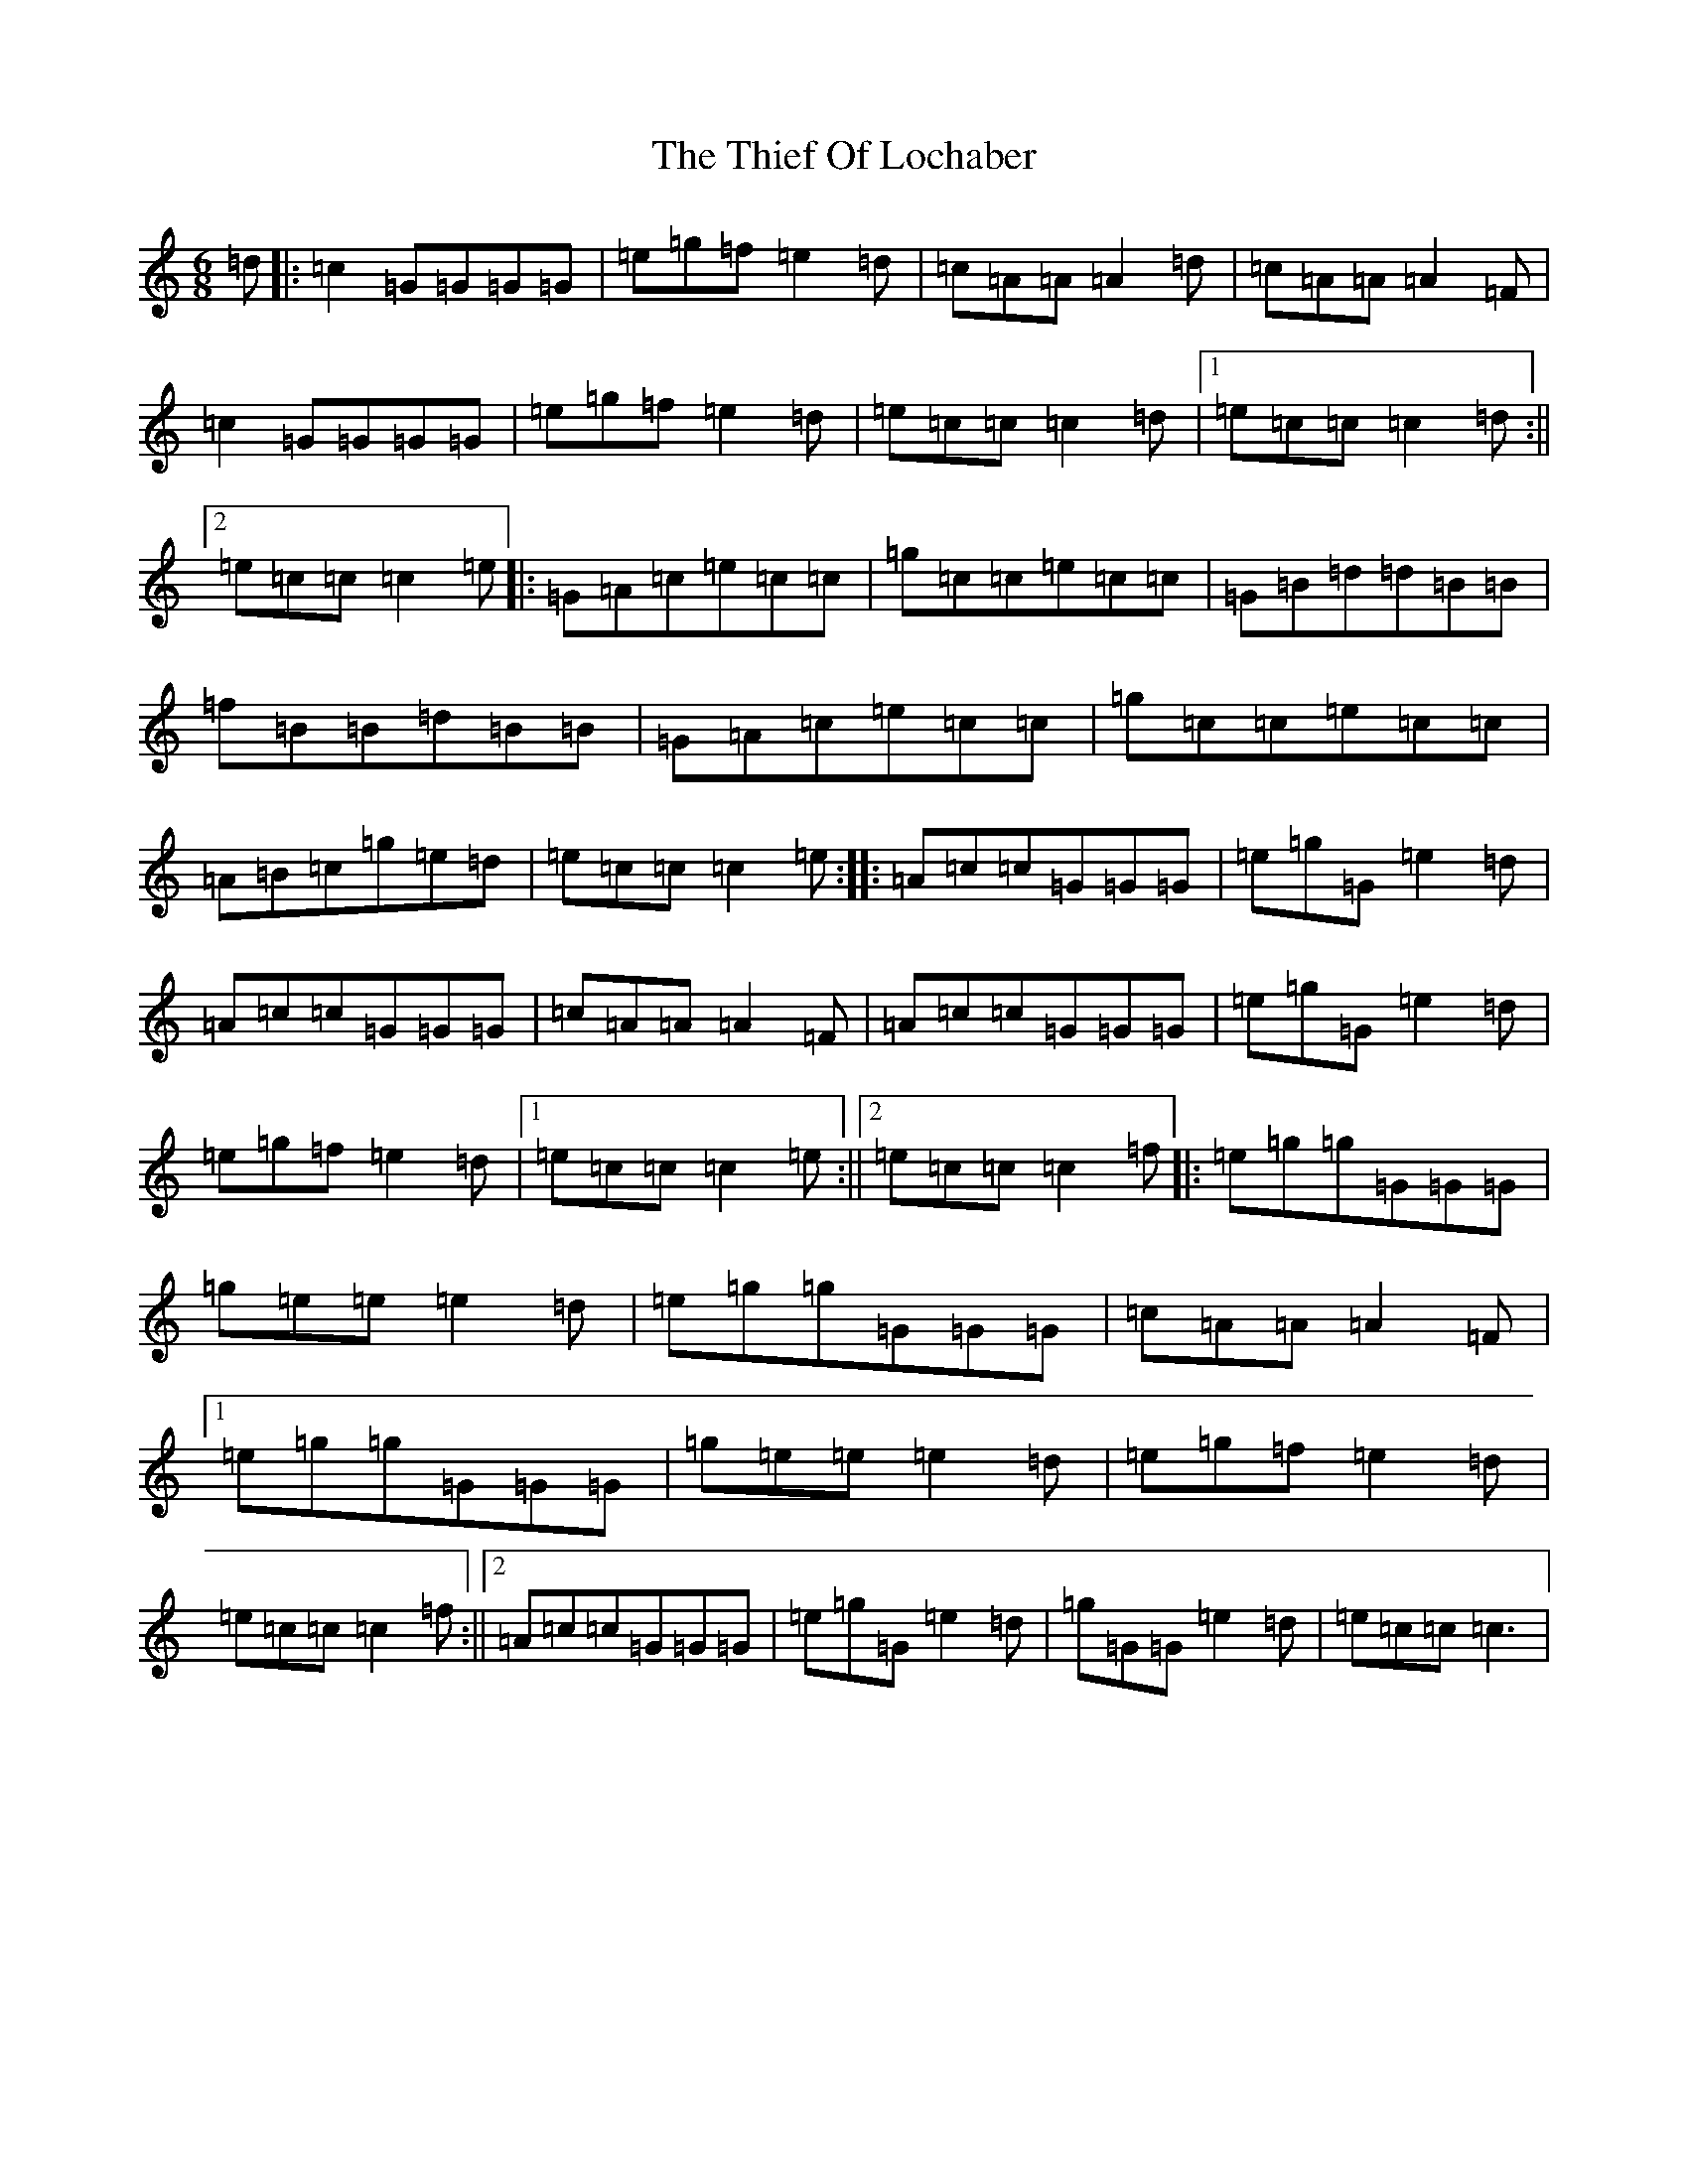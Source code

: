 X: 20936
T: Thief Of Lochaber, The
S: https://thesession.org/tunes/5326#setting5326
R: jig
M:6/8
L:1/8
K: C Major
=d|:=c2=G=G=G=G|=e=g=f=e2=d|=c=A=A=A2=d|=c=A=A=A2=F|=c2=G=G=G=G|=e=g=f=e2=d|=e=c=c=c2=d|1=e=c=c=c2=d:||2=e=c=c=c2=e|:=G=A=c=e=c=c|=g=c=c=e=c=c|=G=B=d=d=B=B|=f=B=B=d=B=B|=G=A=c=e=c=c|=g=c=c=e=c=c|=A=B=c=g=e=d|=e=c=c=c2=e:||:=A=c=c=G=G=G|=e=g=G=e2=d|=A=c=c=G=G=G|=c=A=A=A2=F|=A=c=c=G=G=G|=e=g=G=e2=d|=e=g=f=e2=d|1=e=c=c=c2=e:||2=e=c=c=c2=f|:=e=g=g=G=G=G|=g=e=e=e2=d|=e=g=g=G=G=G|=c=A=A=A2=F|1=e=g=g=G=G=G|=g=e=e=e2=d|=e=g=f=e2=d|=e=c=c=c2=f:||2=A=c=c=G=G=G|=e=g=G=e2=d|=g=G=G=e2=d|=e=c=c=c3|